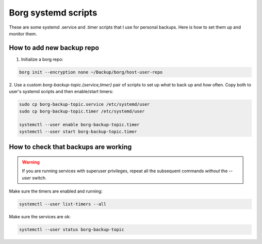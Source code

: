 Borg systemd scripts
====================

These are some systemd .service and .timer scripts that I use for
personal backups. Here is how to set them up and monitor them.

How to add new backup repo
--------------------------

1. Initialize a borg repo:

.. code-block:: bash

   borg init --encryption none ~/Backup/borg/host-user-repo

2. Use a custom `borg-backup-topic.{service,timer}` pair of scripts to
set up *what* to back up and *how* often. Copy both to user's systemd
scripts and then enable/start timers:

.. code-block:: bash

   sudo cp borg-backup-topic.service /etc/systemd/user
   sudo cp borg-backup-topic.timer /etc/systemd/user

   systemctl --user enable borg-backup-topic.timer
   systemctl --user start borg-backup-topic.timer

How to check that backups are working
-------------------------------------

.. warning::
   If you are running services with superuser privileges, repeat all
   the subsequent commands *without* the `--user` switch.

Make sure the timers are enabled and running:

.. code-block:: bash

   systemctl --user list-timers --all

Make sure the services are ok:

.. code-block:: bash

   systemctl --user status borg-backup-topic


